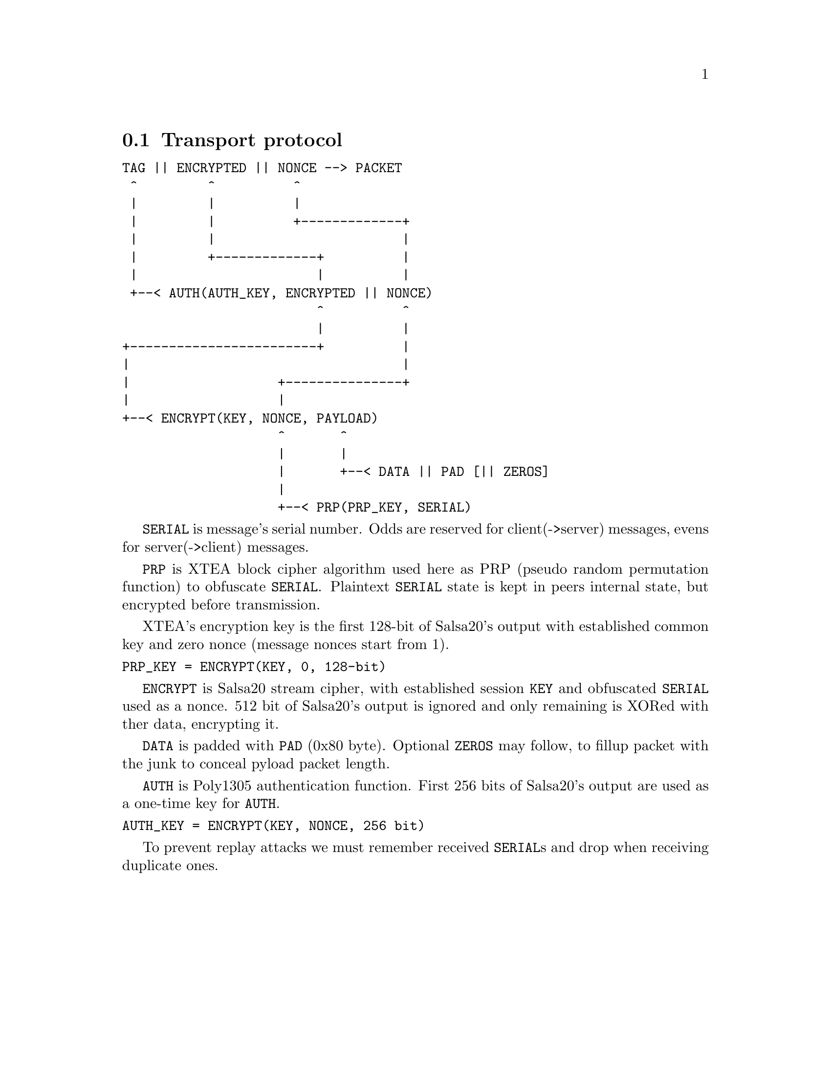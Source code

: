 @node Transport
@section Transport protocol

@verbatim
TAG || ENCRYPTED || NONCE --> PACKET
 ^         ^          ^
 |         |          |
 |         |          +-------------+
 |         |                        |
 |         +-------------+          |
 |                       |          |
 +--< AUTH(AUTH_KEY, ENCRYPTED || NONCE)
                         ^          ^
                         |          |
+------------------------+          |
|                                   |
|                   +---------------+
|                   |
+--< ENCRYPT(KEY, NONCE, PAYLOAD)
                    ^       ^
                    |       |
                    |       +--< DATA || PAD [|| ZEROS]
                    |
                    +--< PRP(PRP_KEY, SERIAL)
@end verbatim

@code{SERIAL} is message's serial number. Odds are reserved for
client(->server) messages, evens for server(->client) messages.

@code{PRP} is XTEA block cipher algorithm used here as PRP (pseudo
random permutation function) to obfuscate @code{SERIAL}. Plaintext
@code{SERIAL} state is kept in peers internal state, but encrypted
before transmission.

XTEA's encryption key is the first 128-bit of Salsa20's output with
established common key and zero nonce (message nonces start from 1).

@verbatim
PRP_KEY = ENCRYPT(KEY, 0, 128-bit)
@end verbatim

@code{ENCRYPT} is Salsa20 stream cipher, with established session
@code{KEY} and obfuscated @code{SERIAL} used as a nonce. 512 bit of
Salsa20's output is ignored and only remaining is XORed with ther data,
encrypting it.

@code{DATA} is padded with @code{PAD} (0x80 byte). Optional @code{ZEROS}
may follow, to fillup packet with the junk to conceal pyload packet
length.

@code{AUTH} is Poly1305 authentication function. First 256 bits of
Salsa20's output are used as a one-time key for @code{AUTH}.

@verbatim
AUTH_KEY = ENCRYPT(KEY, NONCE, 256 bit)
@end verbatim

To prevent replay attacks we must remember received @code{SERIAL}s and
drop when receiving duplicate ones.
